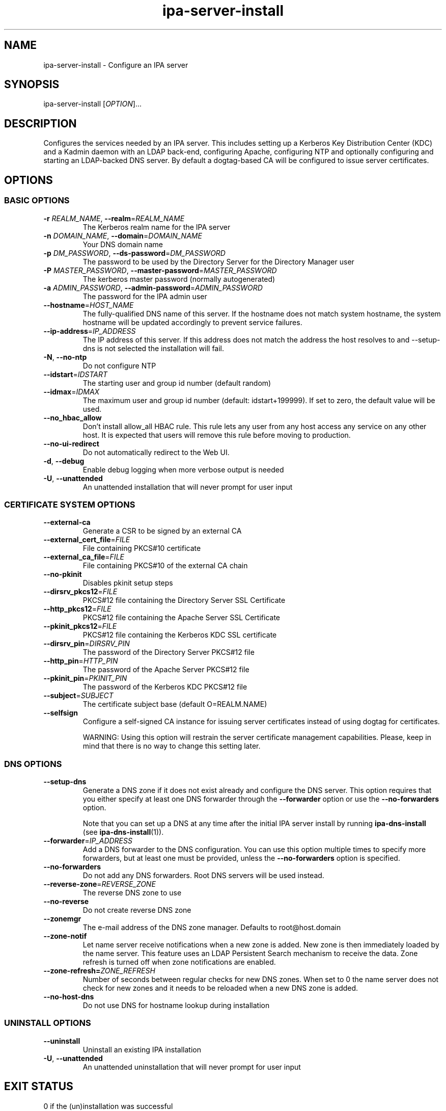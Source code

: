 .\" A man page for ipa-server-install
.\" Copyright (C) 2008 Red Hat, Inc.
.\"
.\" This program is free software; you can redistribute it and/or modify
.\" it under the terms of the GNU General Public License as published by
.\" the Free Software Foundation, either version 3 of the License, or
.\" (at your option) any later version.
.\"
.\" This program is distributed in the hope that it will be useful, but
.\" WITHOUT ANY WARRANTY; without even the implied warranty of
.\" MERCHANTABILITY or FITNESS FOR A PARTICULAR PURPOSE.  See the GNU
.\" General Public License for more details.
.\"
.\" You should have received a copy of the GNU General Public License
.\" along with this program.  If not, see <http://www.gnu.org/licenses/>.
.\"
.\" Author: Rob Crittenden <rcritten@redhat.com>
.\"
.TH "ipa-server-install" "1" "Sep 5 2011" "FreeIPA" "FreeIPA Manual Pages"
.SH "NAME"
ipa\-server\-install \- Configure an IPA server
.SH "SYNOPSIS"
ipa\-server\-install [\fIOPTION\fR]...
.SH "DESCRIPTION"
Configures the services needed by an IPA server. This includes setting up a Kerberos Key Distribution Center (KDC) and a Kadmin daemon with an LDAP back\-end, configuring Apache, configuring NTP and optionally configuring and starting an LDAP-backed DNS server. By default a dogtag\-based CA will be configured to issue server certificates.
.SH "OPTIONS"
.SS "BASIC OPTIONS"
.TP
\fB\-r\fR \fIREALM_NAME\fR, \fB\-\-realm\fR=\fIREALM_NAME\fR
The Kerberos realm name for the IPA server
.TP
\fB\-n\fR \fIDOMAIN_NAME\fR, \fB\-\-domain\fR=\fIDOMAIN_NAME\fR
Your DNS domain name
.TP
\fB\-p\fR \fIDM_PASSWORD\fR, \fB\-\-ds\-password\fR=\fIDM_PASSWORD\fR
The password to be used by the Directory Server for the Directory Manager user
.TP
\fB\-P\fR \fIMASTER_PASSWORD\fR, \fB\-\-master\-password\fR=\fIMASTER_PASSWORD\fR
The kerberos master password (normally autogenerated)
.TP
\fB\-a\fR \fIADMIN_PASSWORD\fR, \fB\-\-admin\-password\fR=\fIADMIN_PASSWORD\fR
The password for the IPA admin user
.TP
\fB\-\-hostname\fR=\fIHOST_NAME\fR
The fully\-qualified DNS name of this server. If the hostname does not match system hostname, the system hostname will be updated accordingly to prevent service failures.
.TP
\fB\-\-ip\-address\fR=\fIIP_ADDRESS\fR
The IP address of this server. If this address does not match the address the host resolves to and --setup-dns is not selected the installation will fail.
.TP
\fB\-N\fR, \fB\-\-no\-ntp\fR
Do not configure NTP
.TP
\fB\-\-idstart\fR=\fIIDSTART\fR
The starting user and group id number (default random)
.TP
\fB\-\-idmax\fR=\fIIDMAX\fR
The maximum user and group id number (default: idstart+199999). If set to zero, the default value will be used.
.TP
\fB\-\-no_hbac_allow\fR
Don't install allow_all HBAC rule. This rule lets any user from any host access any service on any other host. It is expected that users will remove this rule before moving to production.
.TP
\fB\-\-no\-ui\-redirect\fR
Do not automatically redirect to the Web UI.
.TP
\fB\-d\fR, \fB\-\-debug\fR
Enable debug logging when more verbose output is needed
.TP
\fB\-U\fR, \fB\-\-unattended\fR
An unattended installation that will never prompt for user input


.SS "CERTIFICATE SYSTEM OPTIONS"
.TP
\fB\-\-external\-ca\fR
Generate a CSR to be signed by an external CA
.TP
\fB\-\-external_cert_file\fR=\fIFILE\fR
File containing PKCS#10 certificate
.TP
\fB\-\-external_ca_file\fR=\fIFILE\fR
File containing PKCS#10 of the external CA chain
.TP
\fB\-\-no\-pkinit\fR
Disables pkinit setup steps
.TP
\fB\-\-dirsrv_pkcs12\fR=\fIFILE\fR
PKCS#12 file containing the Directory Server SSL Certificate
.TP
\fB\-\-http_pkcs12\fR=\fIFILE\fR
PKCS#12 file containing the Apache Server SSL Certificate
.TP
\fB\-\-pkinit_pkcs12\fR=\fIFILE\fR
PKCS#12 file containing the Kerberos KDC SSL certificate
.TP
\fB\-\-dirsrv_pin\fR=\fIDIRSRV_PIN\fR
The password of the Directory Server PKCS#12 file
.TP
\fB\-\-http_pin\fR=\fIHTTP_PIN\fR
The password of the Apache Server PKCS#12 file
.TP
\fB\-\-pkinit_pin\fR=\fIPKINIT_PIN\fR
The password of the Kerberos KDC PKCS#12 file
.TP
\fB\-\-subject\fR=\fISUBJECT\fR
The certificate subject base (default O=REALM.NAME)
.TP
\fB\-\-selfsign\fR
Configure a self\-signed CA instance for issuing server certificates instead of using dogtag for certificates.

WARNING: Using this option will restrain the server certificate management capabilities. Please, keep in mind that there is no way to change this setting later.

.SS "DNS OPTIONS"
.TP
\fB\-\-setup\-dns\fR
Generate a DNS zone if it does not exist already and configure the DNS server.
This option requires that you either specify at least one DNS forwarder through
the \fB\-\-forwarder\fR option or use the \fB\-\-no\-forwarders\fR option.

Note that you can set up a DNS at any time after the initial IPA server install by running
.B ipa-dns-install
(see
.BR ipa-dns-install (1)).
.TP
\fB\-\-forwarder\fR=\fIIP_ADDRESS\fR
Add a DNS forwarder to the DNS configuration. You can use this option multiple
times to specify more forwarders, but at least one must be provided, unless
the \fB\-\-no\-forwarders\fR option is specified.
.TP
\fB\-\-no\-forwarders\fR
Do not add any DNS forwarders. Root DNS servers will be used instead.
.TP
\fB\-\-reverse\-zone\fR=\fIREVERSE_ZONE\fR
The reverse DNS zone to use
.TP
\fB\-\-no\-reverse\fR
Do not create reverse DNS zone
.TP
\fB\-\-zonemgr\fR
The e\-mail address of the DNS zone manager. Defaults to root@host.domain
.TP
\fB\-\-zone\-notif\fR
Let name server receive notifications when a new zone is added. New zone is then immediately loaded by the name server. This feature uses an LDAP Persistent Search mechanism to receive the data. Zone refresh is turned off when zone notifications are enabled.
.TP
\fB\-\-zone\-refresh=\fIZONE_REFRESH\fR
Number of seconds between regular checks for new DNS zones. When set to 0 the name server does not check for new zones and it needs to be reloaded when a new DNS zone is added.
.TP
\fB\-\-no\-host\-dns\fR
Do not use DNS for hostname lookup during installation

.SS "UNINSTALL OPTIONS"
.TP
\fB\-\-uninstall\fR
Uninstall an existing IPA installation
.TP
\fB\-U\fR, \fB\-\-unattended\fR
An unattended uninstallation that will never prompt for user input

.SH "EXIT STATUS"
0 if the (un)installation was successful

1 if an error occurred

.SH "SEE ALSO"
.BR ipa-dns-install (1)
